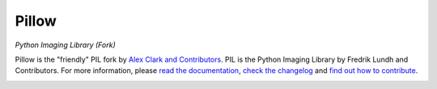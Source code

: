 Pillow
======

*Python Imaging Library (Fork)*

Pillow is the "friendly" PIL fork by `Alex Clark and Contributors <https://github.com/python-pillow/Pillow/graphs/contributors>`_. PIL is the Python Imaging Library by Fredrik Lundh and Contributors. For more information, please `read the documentation <http://pillow.readthedocs.org/>`_,  `check the changelog <https://github.com/python-pillow/Pillow/blob/master/CHANGES.rst>`_ and `find out how to contribute <https://github.com/python-pillow/Pillow/blob/master/CONTRIBUTING.md>`_.

.. image:: https://travis-ci.org/python-pillow/Pillow.svg?branch=master
   :target: https://travis-ci.org/python-pillow/Pillow
   :alt: Travis CI build status

.. image:: https://pypip.in/v/Pillow/badge.png
    :target: https://pypi.python.org/pypi/Pillow/
    :alt: Latest PyPI version

.. image:: https://pypip.in/d/Pillow/badge.png
    :target: https://pypi.python.org/pypi/Pillow/
    :alt: Number of PyPI downloads

.. image:: https://coveralls.io/repos/python-pillow/Pillow/badge.png?branch=master
  :target: https://coveralls.io/r/python-pillow/Pillow?branch=master
